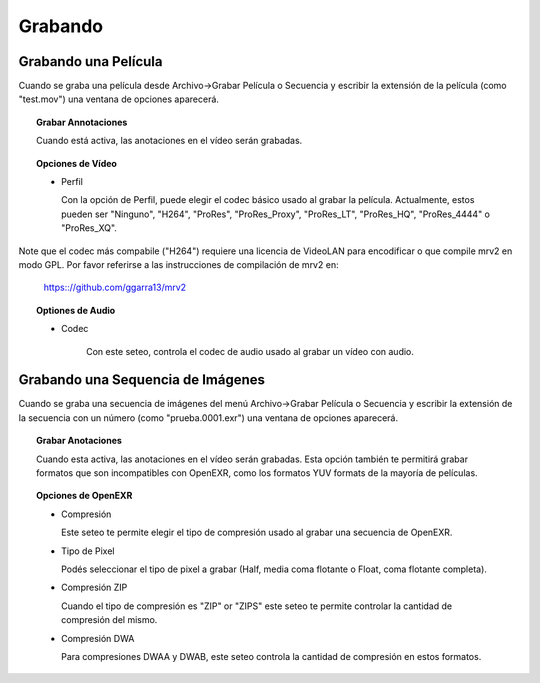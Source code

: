 ########
Grabando
########

Grabando una Película
---------------------
	   
Cuando se graba una película desde Archivo->Grabar Película o Secuencia y escribir la extensión de la película (como "test.mov") una ventana de opciones aparecerá.

.. image:: ./images/save-movie-01.png
   :align: center
	   
.. topic:: Grabar Annotaciones

	   Cuando está activa, las anotaciones en el vídeo serán grabadas.

.. topic:: Opciones de Vídeo

	   * Perfil

	     Con la opción de Perfil, puede elegir el codec básico usado al grabar la película.  Actualmente, estos pueden ser "Ninguno", "H264", "ProRes", "ProRes_Proxy", "ProRes_LT", "ProRes_HQ", "ProRes_4444" o "ProRes_XQ".
Note que el codec más compabile ("H264") requiere una licencia de VideoLAN para encodificar o que compile mrv2 en modo GPL.
Por favor referirse a las instrucciones de compilación de mrv2 en:
	      
              https:://github.com/ggarra13/mrv2

.. topic:: Optiones de Audio

	   * Codec

	      Con este seteo, controla el codec de audio usado al grabar un
	      vídeo con audio.
	      

Grabando una Sequencia de Imágenes
----------------------------------
	   
Cuando se graba una secuencia de imágenes del menú Archivo->Grabar Película o Secuencia y escribir la extensión de la secuencia con un número (como "prueba.0001.exr") una ventana de opciones aparecerá.

.. image:: ./images/save-images-01.png
   :align: center
	   
.. topic:: Grabar Anotaciones

	   Cuando esta activa, las anotaciones en el vídeo serán grabadas.
	   Esta opción también te permitirá grabar formatos que son
	   incompatibles con OpenEXR, como los formatos YUV formats de la
	   mayoría de películas.

.. topic:: Opciones de OpenEXR

	   * Compresión

	     Este seteo te permite elegir el tipo de compresión usado al grabar una secuencia de OpenEXR.
	      
	   * Tipo de Pixel

	     Podés seleccionar el tipo de pixel a grabar (Half, media coma flotante o Float, coma flotante completa).

	   * Compresión ZIP
	     
	     Cuando el tipo de compresión es "ZIP" or "ZIPS" este seteo te 
	     permite controlar la cantidad de compresión del mismo.

	   * Compresión DWA

	     Para compresiones DWAA y DWAB, este seteo controla la cantidad de
	     compresión en estos formatos.
